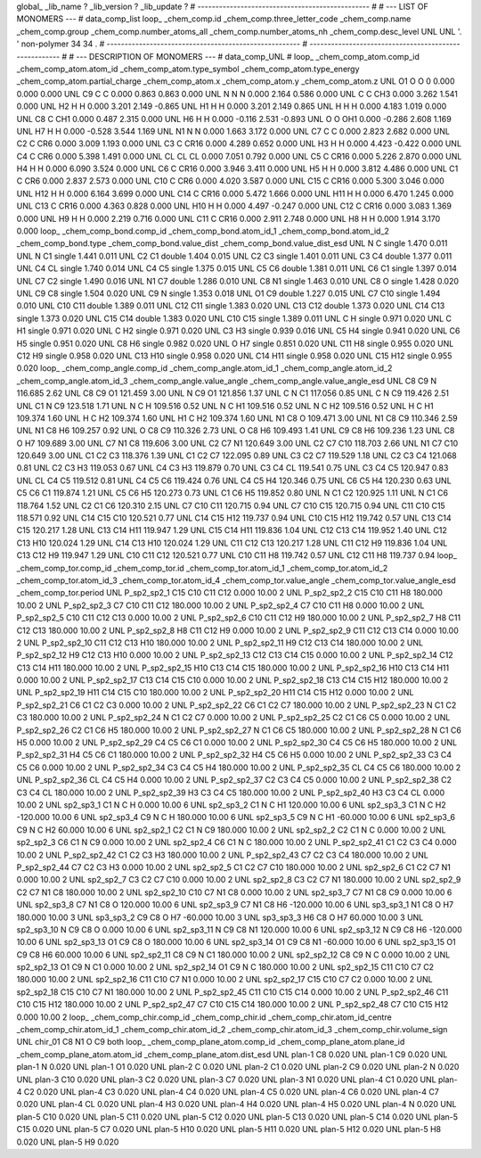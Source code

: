 global_
_lib_name         ?
_lib_version      ?
_lib_update       ?
# ------------------------------------------------
#
# ---   LIST OF MONOMERS ---
#
data_comp_list
loop_
_chem_comp.id
_chem_comp.three_letter_code
_chem_comp.name
_chem_comp.group
_chem_comp.number_atoms_all
_chem_comp.number_atoms_nh
_chem_comp.desc_level
UNL	UNL	'.		'	non-polymer	34	34	.
# ------------------------------------------------------
# ------------------------------------------------------
#
# --- DESCRIPTION OF MONOMERS ---
#
data_comp_UNL
#
loop_
_chem_comp_atom.comp_id
_chem_comp_atom.atom_id
_chem_comp_atom.type_symbol
_chem_comp_atom.type_energy
_chem_comp_atom.partial_charge
_chem_comp_atom.x
_chem_comp_atom.y
_chem_comp_atom.z
UNL          O1     O     O       0       0.000       0.000       0.000
UNL          C9     C     C   0.000       0.863       0.863       0.000
UNL           N     N     N   0.000       2.164       0.586       0.000
UNL           C     C   CH3   0.000       3.262       1.541       0.000
UNL          H2     H     H   0.000       3.201       2.149      -0.865
UNL          H1     H     H   0.000       3.201       2.149       0.865
UNL           H     H     H   0.000       4.183       1.019       0.000
UNL          C8     C   CH1   0.000       0.487       2.315       0.000
UNL          H6     H     H   0.000      -0.116       2.531      -0.893
UNL           O     O   OH1   0.000      -0.286       2.608       1.169
UNL          H7     H     H   0.000      -0.528       3.544       1.169
UNL          N1     N     N   0.000       1.663       3.172       0.000
UNL          C7     C     C   0.000       2.823       2.682       0.000
UNL          C2     C   CR6   0.000       3.009       1.193       0.000
UNL          C3     C  CR16   0.000       4.289       0.652       0.000
UNL          H3     H     H   0.000       4.423      -0.422       0.000
UNL          C4     C   CR6   0.000       5.398       1.491       0.000
UNL          CL    CL    CL   0.000       7.051       0.792       0.000
UNL          C5     C  CR16   0.000       5.226       2.870       0.000
UNL          H4     H     H   0.000       6.090       3.524       0.000
UNL          C6     C  CR16   0.000       3.946       3.411       0.000
UNL          H5     H     H   0.000       3.812       4.486       0.000
UNL          C1     C   CR6   0.000       2.837       2.573       0.000
UNL         C10     C   CR6   0.000       4.020       3.587       0.000
UNL         C15     C  CR16   0.000       5.300       3.046       0.000
UNL         H12     H     H   0.000       6.164       3.699       0.000
UNL         C14     C  CR16   0.000       5.472       1.666       0.000
UNL         H11     H     H   0.000       6.470       1.245       0.000
UNL         C13     C  CR16   0.000       4.363       0.828       0.000
UNL         H10     H     H   0.000       4.497      -0.247       0.000
UNL         C12     C  CR16   0.000       3.083       1.369       0.000
UNL          H9     H     H   0.000       2.219       0.716       0.000
UNL         C11     C  CR16   0.000       2.911       2.748       0.000
UNL          H8     H     H   0.000       1.914       3.170       0.000
loop_
_chem_comp_bond.comp_id
_chem_comp_bond.atom_id_1
_chem_comp_bond.atom_id_2
_chem_comp_bond.type
_chem_comp_bond.value_dist
_chem_comp_bond.value_dist_esd
UNL           N           C      single     1.470   0.011
UNL           N          C1      single     1.441   0.011
UNL          C2          C1      double     1.404   0.015
UNL          C2          C3      single     1.401   0.011
UNL          C3          C4      double     1.377   0.011
UNL          C4          CL      single     1.740   0.014
UNL          C4          C5      single     1.375   0.015
UNL          C5          C6      double     1.381   0.011
UNL          C6          C1      single     1.397   0.014
UNL          C7          C2      single     1.490   0.016
UNL          N1          C7      double     1.286   0.010
UNL          C8          N1      single     1.463   0.010
UNL          C8           O      single     1.428   0.020
UNL          C9          C8      single     1.504   0.020
UNL          C9           N      single     1.353   0.018
UNL          O1          C9      double     1.227   0.015
UNL          C7         C10      single     1.494   0.010
UNL         C10         C11      double     1.389   0.011
UNL         C12         C11      single     1.383   0.020
UNL         C13         C12      double     1.373   0.020
UNL         C14         C13      single     1.373   0.020
UNL         C15         C14      double     1.383   0.020
UNL         C10         C15      single     1.389   0.011
UNL           C           H      single     0.971   0.020
UNL           C          H1      single     0.971   0.020
UNL           C          H2      single     0.971   0.020
UNL          C3          H3      single     0.939   0.016
UNL          C5          H4      single     0.941   0.020
UNL          C6          H5      single     0.951   0.020
UNL          C8          H6      single     0.982   0.020
UNL           O          H7      single     0.851   0.020
UNL         C11          H8      single     0.955   0.020
UNL         C12          H9      single     0.958   0.020
UNL         C13         H10      single     0.958   0.020
UNL         C14         H11      single     0.958   0.020
UNL         C15         H12      single     0.955   0.020
loop_
_chem_comp_angle.comp_id
_chem_comp_angle.atom_id_1
_chem_comp_angle.atom_id_2
_chem_comp_angle.atom_id_3
_chem_comp_angle.value_angle
_chem_comp_angle.value_angle_esd
UNL          C8          C9           N     116.685    2.62
UNL          C8          C9          O1     121.459    3.00
UNL           N          C9          O1     121.856    1.37
UNL           C           N          C1     117.056    0.85
UNL           C           N          C9     119.426    2.51
UNL          C1           N          C9     123.518    1.71
UNL           N           C           H     109.516    0.52
UNL           N           C          H1     109.516    0.52
UNL           N           C          H2     109.516    0.52
UNL           H           C          H1     109.374    1.60
UNL           H           C          H2     109.374    1.60
UNL          H1           C          H2     109.374    1.60
UNL          N1          C8           O     109.471    3.00
UNL          N1          C8          C9     110.346    2.59
UNL          N1          C8          H6     109.257    0.92
UNL           O          C8          C9     110.326    2.73
UNL           O          C8          H6     109.493    1.41
UNL          C9          C8          H6     109.236    1.23
UNL          C8           O          H7     109.689    3.00
UNL          C7          N1          C8     119.606    3.00
UNL          C2          C7          N1     120.649    3.00
UNL          C2          C7         C10     118.703    2.66
UNL          N1          C7         C10     120.649    3.00
UNL          C1          C2          C3     118.376    1.39
UNL          C1          C2          C7     122.095    0.89
UNL          C3          C2          C7     119.529    1.18
UNL          C2          C3          C4     121.068    0.81
UNL          C2          C3          H3     119.053    0.67
UNL          C4          C3          H3     119.879    0.70
UNL          C3          C4          CL     119.541    0.75
UNL          C3          C4          C5     120.947    0.83
UNL          CL          C4          C5     119.512    0.81
UNL          C4          C5          C6     119.424    0.76
UNL          C4          C5          H4     120.346    0.75
UNL          C6          C5          H4     120.230    0.63
UNL          C5          C6          C1     119.874    1.21
UNL          C5          C6          H5     120.273    0.73
UNL          C1          C6          H5     119.852    0.80
UNL           N          C1          C2     120.925    1.11
UNL           N          C1          C6     118.764    1.52
UNL          C2          C1          C6     120.310    2.15
UNL          C7         C10         C11     120.715    0.94
UNL          C7         C10         C15     120.715    0.94
UNL         C11         C10         C15     118.571    0.92
UNL         C14         C15         C10     120.521    0.77
UNL         C14         C15         H12     119.737    0.94
UNL         C10         C15         H12     119.742    0.57
UNL         C13         C14         C15     120.217    1.28
UNL         C13         C14         H11     119.947    1.29
UNL         C15         C14         H11     119.836    1.04
UNL         C12         C13         C14     119.952    1.40
UNL         C12         C13         H10     120.024    1.29
UNL         C14         C13         H10     120.024    1.29
UNL         C11         C12         C13     120.217    1.28
UNL         C11         C12          H9     119.836    1.04
UNL         C13         C12          H9     119.947    1.29
UNL         C10         C11         C12     120.521    0.77
UNL         C10         C11          H8     119.742    0.57
UNL         C12         C11          H8     119.737    0.94
loop_
_chem_comp_tor.comp_id
_chem_comp_tor.id
_chem_comp_tor.atom_id_1
_chem_comp_tor.atom_id_2
_chem_comp_tor.atom_id_3
_chem_comp_tor.atom_id_4
_chem_comp_tor.value_angle
_chem_comp_tor.value_angle_esd
_chem_comp_tor.period
UNL     P_sp2_sp2_1         C15         C10         C11         C12       0.000   10.00     2
UNL     P_sp2_sp2_2         C15         C10         C11          H8     180.000   10.00     2
UNL     P_sp2_sp2_3          C7         C10         C11         C12     180.000   10.00     2
UNL     P_sp2_sp2_4          C7         C10         C11          H8       0.000   10.00     2
UNL     P_sp2_sp2_5         C10         C11         C12         C13       0.000   10.00     2
UNL     P_sp2_sp2_6         C10         C11         C12          H9     180.000   10.00     2
UNL     P_sp2_sp2_7          H8         C11         C12         C13     180.000   10.00     2
UNL     P_sp2_sp2_8          H8         C11         C12          H9       0.000   10.00     2
UNL     P_sp2_sp2_9         C11         C12         C13         C14       0.000   10.00     2
UNL    P_sp2_sp2_10         C11         C12         C13         H10     180.000   10.00     2
UNL    P_sp2_sp2_11          H9         C12         C13         C14     180.000   10.00     2
UNL    P_sp2_sp2_12          H9         C12         C13         H10       0.000   10.00     2
UNL    P_sp2_sp2_13         C12         C13         C14         C15       0.000   10.00     2
UNL    P_sp2_sp2_14         C12         C13         C14         H11     180.000   10.00     2
UNL    P_sp2_sp2_15         H10         C13         C14         C15     180.000   10.00     2
UNL    P_sp2_sp2_16         H10         C13         C14         H11       0.000   10.00     2
UNL    P_sp2_sp2_17         C13         C14         C15         C10       0.000   10.00     2
UNL    P_sp2_sp2_18         C13         C14         C15         H12     180.000   10.00     2
UNL    P_sp2_sp2_19         H11         C14         C15         C10     180.000   10.00     2
UNL    P_sp2_sp2_20         H11         C14         C15         H12       0.000   10.00     2
UNL    P_sp2_sp2_21          C6          C1          C2          C3       0.000   10.00     2
UNL    P_sp2_sp2_22          C6          C1          C2          C7     180.000   10.00     2
UNL    P_sp2_sp2_23           N          C1          C2          C3     180.000   10.00     2
UNL    P_sp2_sp2_24           N          C1          C2          C7       0.000   10.00     2
UNL    P_sp2_sp2_25          C2          C1          C6          C5       0.000   10.00     2
UNL    P_sp2_sp2_26          C2          C1          C6          H5     180.000   10.00     2
UNL    P_sp2_sp2_27           N          C1          C6          C5     180.000   10.00     2
UNL    P_sp2_sp2_28           N          C1          C6          H5       0.000   10.00     2
UNL    P_sp2_sp2_29          C4          C5          C6          C1       0.000   10.00     2
UNL    P_sp2_sp2_30          C4          C5          C6          H5     180.000   10.00     2
UNL    P_sp2_sp2_31          H4          C5          C6          C1     180.000   10.00     2
UNL    P_sp2_sp2_32          H4          C5          C6          H5       0.000   10.00     2
UNL    P_sp2_sp2_33          C3          C4          C5          C6       0.000   10.00     2
UNL    P_sp2_sp2_34          C3          C4          C5          H4     180.000   10.00     2
UNL    P_sp2_sp2_35          CL          C4          C5          C6     180.000   10.00     2
UNL    P_sp2_sp2_36          CL          C4          C5          H4       0.000   10.00     2
UNL    P_sp2_sp2_37          C2          C3          C4          C5       0.000   10.00     2
UNL    P_sp2_sp2_38          C2          C3          C4          CL     180.000   10.00     2
UNL    P_sp2_sp2_39          H3          C3          C4          C5     180.000   10.00     2
UNL    P_sp2_sp2_40          H3          C3          C4          CL       0.000   10.00     2
UNL       sp2_sp3_1          C1           N           C           H       0.000   10.00     6
UNL       sp2_sp3_2          C1           N           C          H1     120.000   10.00     6
UNL       sp2_sp3_3          C1           N           C          H2    -120.000   10.00     6
UNL       sp2_sp3_4          C9           N           C           H     180.000   10.00     6
UNL       sp2_sp3_5          C9           N           C          H1     -60.000   10.00     6
UNL       sp2_sp3_6          C9           N           C          H2      60.000   10.00     6
UNL       sp2_sp2_1          C2          C1           N          C9     180.000   10.00     2
UNL       sp2_sp2_2          C2          C1           N           C       0.000   10.00     2
UNL       sp2_sp2_3          C6          C1           N          C9       0.000   10.00     2
UNL       sp2_sp2_4          C6          C1           N           C     180.000   10.00     2
UNL    P_sp2_sp2_41          C1          C2          C3          C4       0.000   10.00     2
UNL    P_sp2_sp2_42          C1          C2          C3          H3     180.000   10.00     2
UNL    P_sp2_sp2_43          C7          C2          C3          C4     180.000   10.00     2
UNL    P_sp2_sp2_44          C7          C2          C3          H3       0.000   10.00     2
UNL       sp2_sp2_5          C1          C2          C7         C10     180.000   10.00     2
UNL       sp2_sp2_6          C1          C2          C7          N1       0.000   10.00     2
UNL       sp2_sp2_7          C3          C2          C7         C10       0.000   10.00     2
UNL       sp2_sp2_8          C3          C2          C7          N1     180.000   10.00     2
UNL       sp2_sp2_9          C2          C7          N1          C8     180.000   10.00     2
UNL      sp2_sp2_10         C10          C7          N1          C8       0.000   10.00     2
UNL       sp2_sp3_7          C7          N1          C8          C9       0.000   10.00     6
UNL       sp2_sp3_8          C7          N1          C8           O     120.000   10.00     6
UNL       sp2_sp3_9          C7          N1          C8          H6    -120.000   10.00     6
UNL       sp3_sp3_1          N1          C8           O          H7     180.000   10.00     3
UNL       sp3_sp3_2          C9          C8           O          H7     -60.000   10.00     3
UNL       sp3_sp3_3          H6          C8           O          H7      60.000   10.00     3
UNL      sp2_sp3_10           N          C9          C8           O       0.000   10.00     6
UNL      sp2_sp3_11           N          C9          C8          N1     120.000   10.00     6
UNL      sp2_sp3_12           N          C9          C8          H6    -120.000   10.00     6
UNL      sp2_sp3_13          O1          C9          C8           O     180.000   10.00     6
UNL      sp2_sp3_14          O1          C9          C8          N1     -60.000   10.00     6
UNL      sp2_sp3_15          O1          C9          C8          H6      60.000   10.00     6
UNL      sp2_sp2_11          C8          C9           N          C1     180.000   10.00     2
UNL      sp2_sp2_12          C8          C9           N           C       0.000   10.00     2
UNL      sp2_sp2_13          O1          C9           N          C1       0.000   10.00     2
UNL      sp2_sp2_14          O1          C9           N           C     180.000   10.00     2
UNL      sp2_sp2_15         C11         C10          C7          C2     180.000   10.00     2
UNL      sp2_sp2_16         C11         C10          C7          N1       0.000   10.00     2
UNL      sp2_sp2_17         C15         C10          C7          C2       0.000   10.00     2
UNL      sp2_sp2_18         C15         C10          C7          N1     180.000   10.00     2
UNL    P_sp2_sp2_45         C11         C10         C15         C14       0.000   10.00     2
UNL    P_sp2_sp2_46         C11         C10         C15         H12     180.000   10.00     2
UNL    P_sp2_sp2_47          C7         C10         C15         C14     180.000   10.00     2
UNL    P_sp2_sp2_48          C7         C10         C15         H12       0.000   10.00     2
loop_
_chem_comp_chir.comp_id
_chem_comp_chir.id
_chem_comp_chir.atom_id_centre
_chem_comp_chir.atom_id_1
_chem_comp_chir.atom_id_2
_chem_comp_chir.atom_id_3
_chem_comp_chir.volume_sign
UNL    chir_01    C8    N1    O    C9    both
loop_
_chem_comp_plane_atom.comp_id
_chem_comp_plane_atom.plane_id
_chem_comp_plane_atom.atom_id
_chem_comp_plane_atom.dist_esd
UNL    plan-1          C8   0.020
UNL    plan-1          C9   0.020
UNL    plan-1           N   0.020
UNL    plan-1          O1   0.020
UNL    plan-2           C   0.020
UNL    plan-2          C1   0.020
UNL    plan-2          C9   0.020
UNL    plan-2           N   0.020
UNL    plan-3         C10   0.020
UNL    plan-3          C2   0.020
UNL    plan-3          C7   0.020
UNL    plan-3          N1   0.020
UNL    plan-4          C1   0.020
UNL    plan-4          C2   0.020
UNL    plan-4          C3   0.020
UNL    plan-4          C4   0.020
UNL    plan-4          C5   0.020
UNL    plan-4          C6   0.020
UNL    plan-4          C7   0.020
UNL    plan-4          CL   0.020
UNL    plan-4          H3   0.020
UNL    plan-4          H4   0.020
UNL    plan-4          H5   0.020
UNL    plan-4           N   0.020
UNL    plan-5         C10   0.020
UNL    plan-5         C11   0.020
UNL    plan-5         C12   0.020
UNL    plan-5         C13   0.020
UNL    plan-5         C14   0.020
UNL    plan-5         C15   0.020
UNL    plan-5          C7   0.020
UNL    plan-5         H10   0.020
UNL    plan-5         H11   0.020
UNL    plan-5         H12   0.020
UNL    plan-5          H8   0.020
UNL    plan-5          H9   0.020
